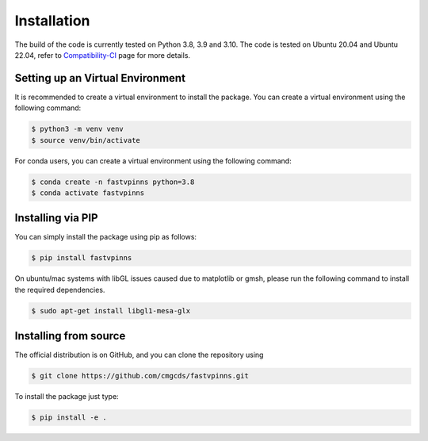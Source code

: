 Installation
============

The build of the code is currently tested on Python 3.8, 3.9 and 3.10. The code is tested on Ubuntu 20.04 and Ubuntu 22.04, 
refer to `Compatibility-CI <https://github.com/cmgcds/fastvpinns/actions/workflows/integration-tests.yml>`_ page for more details.

Setting up an Virtual Environment
_________________________________

It is recommended to create a virtual environment to install the package. You can create a virtual environment using the following command:

.. code-block:: bash

    $ python3 -m venv venv
    $ source venv/bin/activate

For conda users, you can create a virtual environment using the following command:

.. code-block:: bash

    $ conda create -n fastvpinns python=3.8
    $ conda activate fastvpinns


Installing via PIP
__________________

You can simply install the package using pip as follows:

.. code-block:: bash

    $ pip install fastvpinns

On ubuntu/mac systems with libGL issues caused due to matplotlib or gmsh, please run the following command to install the required dependencies.

.. code-block:: bash

    $ sudo apt-get install libgl1-mesa-glx


Installing from source
______________________
The official distribution is on GitHub, and you can clone the repository using

.. code-block:: bash
    
    $ git clone https://github.com/cmgcds/fastvpinns.git

To install the package just type:
 
.. code-block:: bash

    $ pip install -e .
